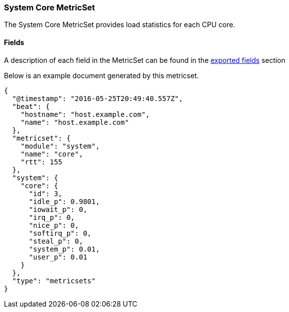 ////
This file is generated! See scripts/docs_collector.py
////

[[metricbeat-metricset-system-core]]
=== System Core MetricSet

The System Core MetricSet provides load statistics for each CPU core.


==== Fields

A description of each field in the MetricSet can be found in the
<<exported-fields-system,exported fields>> section

Below is an example document generated by this metricset.

[source,json]
----
{
  "@timestamp": "2016-05-25T20:49:40.557Z",
  "beat": {
    "hostname": "host.example.com",
    "name": "host.example.com"
  },
  "metricset": {
    "module": "system",
    "name": "core",
    "rtt": 155
  },
  "system": {
    "core": {
      "id": 3,
      "idle_p": 0.9801,
      "iowait_p": 0,
      "irq_p": 0,
      "nice_p": 0,
      "softirq_p": 0,
      "steal_p": 0,
      "system_p": 0.01,
      "user_p": 0.01
    }
  },
  "type": "metricsets"
}

----
